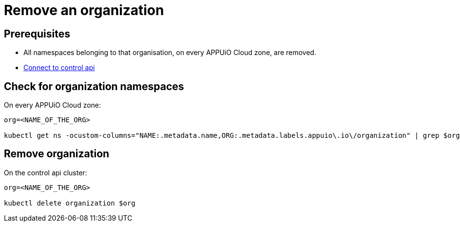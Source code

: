 = Remove an organization

== Prerequisites

* All namespaces belonging to that organisation, on every APPUiO Cloud zone, are removed.
* https://kb.vshn.ch/appuio-cloud/how-to/day2ops/connect-control-api.html[Connect to control api]


== Check for organization namespaces

On every APPUiO Cloud zone:

[source,bash]
----
org=<NAME_OF_THE_ORG>

kubectl get ns -ocustom-columns="NAME:.metadata.name,ORG:.metadata.labels.appuio\.io\/organization" | grep $org
----


== Remove organization

On the control api cluster:

[source,bash]
----
org=<NAME_OF_THE_ORG>

kubectl delete organization $org
----
